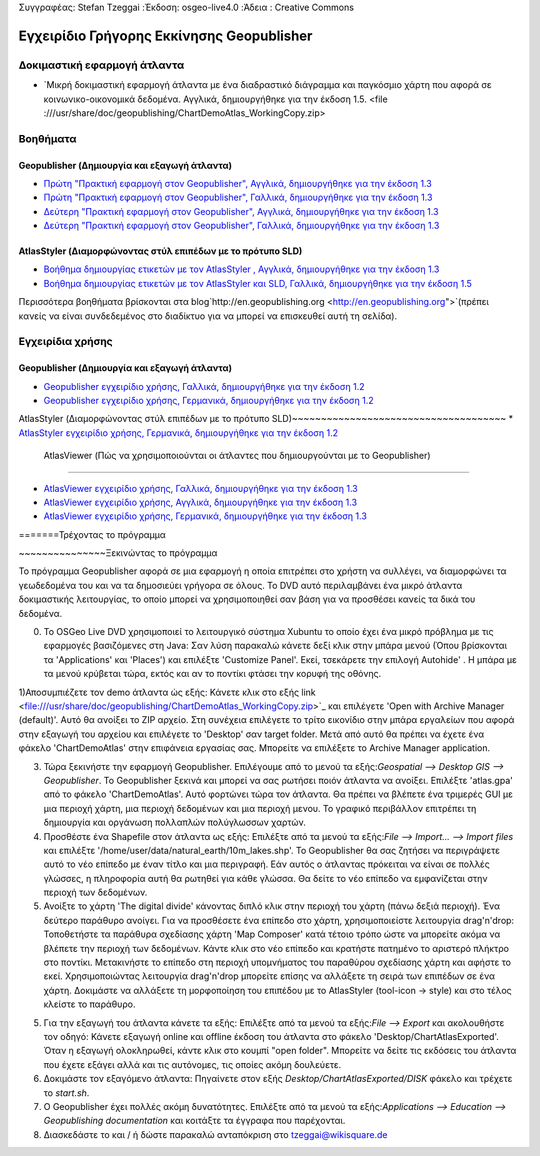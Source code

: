Συγγραφέας: Stefan Tzeggai
:Έκδοση: osgeo-live4.0
:Άδεια : Creative Commons

.. _geopublisher-quickstart:
 
.. image:: ../../images/project_logos/logo-Geopublisher.png
  :scale: 100 %Κλίμακα:100%
  :alt: project logoalt:
  :align: rightΣτοίχιση: Δεξιά
  :target: http://en.geopublishing.org/Geopublisher

***********************
Εγχειρίδιο Γρήγορης Εκκίνησης Geopublisher
***********************

Δοκιμαστική εφαρμογή άτλαντα
==========
* `Μικρή δοκιμαστική εφαρμογή άτλαντα με ένα διαδραστικό διάγραμμα και παγκόσμιο χάρτη που αφορά σε κοινωνικο-οικονομικά δεδομένα. Αγγλικά, δημιουργήθηκε για την έκδοση 1.5. <file :///usr/share/doc/geopublishing/ChartDemoAtlas_WorkingCopy.zip>

Βοηθήματα
=========
Geopublisher (Δημιουργία και εξαγωγή άτλαντα)
~~~~~~~~~~~~~~~~~~~~~~~~~~~~~~~~~~~~~~~~
* `Πρώτη "Πρακτική εφαρμογή στον Geopublisher", Αγγλικά, δημιουργήθηκε για την έκδοση 1.3 <file:///usr/share/doc/geopublishing/tutorial_Geopublisher_1/HandsOn-Geopublisher1_EN.pdf>`_
* `Πρώτη "Πρακτική εφαρμογή στον Geopublisher", Γαλλικά, δημιουργήθηκε για την έκδοση 1.3 <file:///usr/share/doc/geopublishing/tutorial_Geopublisher_1/HandsOn-Geopublisher1_FR.pdf>`_
* `Δεύτερη "Πρακτική εφαρμογή στον Geopublisher", Αγγλικά, δημιουργήθηκε για την έκδοση 1.3 <file:///usr/share/doc/geopublishing/tutorial_Geopublisher_1/HandsOn-Geopublisher2_EN.pdf>`_
* `Δεύτερη "Πρακτική εφαρμογή στον Geopublisher", Γαλλικά, δημιουργήθηκε για την έκδοση 1.3 <file:///usr/share/doc/geopublishing/tutorial_Geopublisher_1/HandsOn-Geopublisher2_FR.pdf>`_

AtlasStyler (Διαμορφώνοντας στύλ επιπέδων με το πρότυπο SLD)
~~~~~~~~~~~~~~~~~~~~~~~~~~~~~~~~~~~~~
* `Βοήθημα δημιουργίας ετικετών με τον AtlasStyler , Αγγλικά, δημιουργήθηκε για την έκδοση 1.3 <file:///usr/share/doc/geopublishing/tutorial_AtlasStyler_Labelling/AtlasStyler_v1.3_EN_LabellingTutorial_091012.pdf>`_
* `Βοήθημα δημιουργίας ετικετών με τον AtlasStyler και SLD, Γαλλικά, δημιουργήθηκε για την έκδοση 1.5 <file:///usr/share/doc/geopublishing/tutorial_AtlasStyler_Labelling/AtlasStyler_v1.5_FR_Tutoriel_d_etiquetage_101006.pdf>`_

Περισσότερα βοηθήματα βρίσκονται στα blog`http://en.geopublishing.org <http://en.geopublishing.org">`(πρέπει κανείς να είναι συνδεδεμένος στο διαδίκτυο για να μπορεί να επισκευθεί αυτή τη σελίδα). 

Εγχειρίδια χρήσης
=======

Geopublisher (Δημιουργία και εξαγωγή άτλαντα)
~~~~~~~~~~~~~~~~~~~~~~~~~~~~~~~~~~~~~~~~
* `Geopublisher εγχειρίδιο χρήσης, Γαλλικά, δημιουργήθηκε για την έκδοση 1.2 <file:///usr/share/doc/geopublishing/Geopublisher_v1.2_FR_Handbuch_090803.pdf>`_
* `Geopublisher εγχειρίδιο χρήσης, Γερμανικά, δημιουργήθηκε για την έκδοση 1.2 <file:///usr/share/doc/geopublishing/Geopublisher_v1.2_DE_Handbuch_090801.pdf>`_    

AtlasStyler (Διαμορφώνοντας στύλ επιπέδων με το πρότυπο SLD)~~~~~~~~~~~~~~~~~~~~~~~~~~~~~~~~~~~~~
* `AtlasStyler εγχειρίδιο χρήσης, Γερμανικά, δημιουργήθηκε για την έκδοση 1.2 <file:///usr/share/doc/geopublishing/AtlasStyler_v1.2_DE_Handbuch_090601.pdf>`_  

 AtlasViewer  (Πώς να χρησιμοποιούνται οι άτλαντες που δημιουργούνται με το Geopublisher)
~~~~~~~~~~~~~~~~~~~~~~~~~~~~~~~~~~~~~~~~~~~~~~~~~~~~~~~~~~

* `AtlasViewer εγχειρίδιο χρήσης, Γαλλικά, δημιουργήθηκε για την έκδοση 1.3 <file:///usr/share/doc/geopublishing/AtlasViewer_v1.3_FR_Manual_090522.pdf>`_
* `AtlasViewer εγχειρίδιο χρήσης, Αγγλικά, δημιουργήθηκε για την έκδοση 1.3 <file:///usr/share/doc/geopublishing/AtlasViewer_v1.3_EN_Manual_090522.pdf>`_ 
* `AtlasViewer εγχειρίδιο χρήσης, Γερμανικά, δημιουργήθηκε για την έκδοση 1.3 <file:///usr/share/doc/geopublishing/AtlasViewer_v1.3_DE_Handbuch_090522.pdf>`_  


=======Τρέχοντας το πρόγραμμα

~~~~~~~~~~~~~~~Ξεκινώντας το πρόγραμμα

Το πρόγραμμα Geopublisher αφορά σε μια εφαρμογή η οποία επιτρέπει στο χρήστη να συλλέγει, να διαμορφώνει τα γεωδεδομένα του και να τα δημοσιεύει γρήγορα σε όλους. Το DVD αυτό περιλαμβάνει ένα μικρό άτλαντα δοκιμαστικής λειτουργίας, το οποίο μπορεί να χρησιμοποιηθεί σαν βάση για να προσθέσει κανείς τα δικά του δεδομένα.

0) Το OSGeo Live DVD χρησιμοποιεί το λειτουργικό σύστημα Xubuntu το οποίο έχει ένα μικρό πρόβλημα με τις εφαρμογές βασιζόμενες στη Java: Σαν λύση παρακαλώ κάνετε δεξί κλικ στην μπάρα μενού (Όπου βρίσκονται τα 'Applications' και  'Places') και επιλέξτε  'Customize Panel'. Εκεί, τσεκάρετε την επιλογή Autohide' . Η μπάρα με τα μενού κρύβεται τώρα, εκτός και αν το ποντίκι φτάσει την κορυφή της οθόνης. 

1)Αποσυμπιέζετε τον demo άτλαντα ώς εξής: Κάνετε κλικ στο εξής link <file:///usr/share/doc/geopublishing/ChartDemoAtlas_WorkingCopy.zip>`_ και επιλέγετε 'Open with Archive Manager (default)'. Αυτό θα ανοίξει το  ZIP αρχείο. Στη συνέχεια επιλέγετε το τρίτο εικονίδιο στην μπάρα εργαλείων που αφορά στην εξαγωγή του αρχείου και επιλέγετε το 'Desktop' σαν target folder. Μετά από αυτό θα πρέπει να έχετε ένα φάκελο 'ChartDemoAtlas'  στην επιφάνεια εργασίας σας. Μπορείτε να επιλέξετε το Archive Manager application.

3) Τώρα ξεκινήστε την εφαρμογή Geopublisher. Επιλέγουμε από το μενού τα εξής:`Geospatial --> Desktop GIS --> Geopublisher`. Το Geopublisher ξεκινά και μπορεί να σας ρωτήσει ποιόν άτλαντα να ανοίξει. Επιλέξτε 'atlas.gpa' από το φάκελο 'ChartDemoAtlas'. Αυτό φορτώνει τώρα τον άτλαντα. Θα πρέπει να βλέπετε ένα τριμερές GUI με μια περιοχή χάρτη, μια περιοχή δεδομένων και μια περιοχή μενου. Το γραφικό περιβάλλον επιτρέπει τη δημιουργία και οργάνωση πολλαπλών πολύγλωσσων χαρτών.

4) Προσθέστε ένα Shapefile στον άτλαντα ως εξής: Επιλέξτε από τα μενού τα εξής:`File --> Import... --> Import files` και επιλέξτε '/home/user/data/natural_earth/10m_lakes.shp'. Το Geopublisher θα σας ζητήσει να περιγράψετε αυτό το νέο επίπεδο με έναν τίτλο και μια περιγραφή. Εάν αυτός ο άτλαντας πρόκειται να είναι σε πολλές γλώσσες, η πληροφορία αυτή θα ρωτηθεί για κάθε γλώσσα. Θα δείτε το νέο επίπεδο να εμφανίζεται στην περιοχή των δεδομένων.

5) Ανοίξτε το χάρτη 'The digital divide' κάνοντας διπλό κλικ στην περιοχή του χάρτη (πάνω δεξιά περιοχή). Ένα δεύτερο παράθυρο ανοίγει. Για να προσθέσετε ένα επίπεδο στο χάρτη, χρησιμοποιείστε λειτουργία drag'n'drop: Τοποθετήστε τα παράθυρα σχεδίασης χάρτη 'Map Composer' κατά τέτοιο τρόπο ώστε να μπορείτε ακόμα να βλέπετε την περιοχή των δεδομένων. Κάντε κλικ στο νέο επίπεδο και κρατήστε πατημένο το αριστερό πλήκτρο στο ποντίκι. Μετακινήστε το επίπεδο στη περιοχή υπομνήματος του παραθύρου σχεδίασης χάρτη και αφήστε το εκεί. Χρησιμοποιώντας λειτουργία drag'n'drop μπορείτε επίσης να αλλάξετε τη σειρά των επιπέδων σε ένα χάρτη. Δοκιμάστε να αλλάξετε τη μορφοποίηση του επιπέδου με το AtlasStyler (tool-icon -> style) και στο τέλος κλείστε το παράθυρο.

5) Για την εξαγωγή του άτλαντα κάνετε τα εξής: Επιλέξτε από τα μενού τα εξής:`File --> Export` και ακολουθήστε τον οδηγό: Κάνετε εξαγωγή online και offline έκδοση του άτλαντα στο φάκελο 'Desktop/ChartAtlasExported'. Όταν η εξαγωγή ολοκληρωθεί, κάντε κλικ στο κουμπί "open folder". Μπορείτε να δείτε τις εκδόσεις του άτλαντα που έχετε εξάγει αλλά και τις αυτόνομες, τις οποίες ακόμη δουλεύετε.

6) Δοκιμάστε τον εξαγόμενο άτλαντα: Πηγαίνετε στον εξής `Desktop/ChartAtlasExported/DISK` φάκελο και τρέχετε το `start.sh`. 

7) Ο Geopublisher έχει πολλές ακόμη δυνατότητες. Επιλέξτε από τα μενού τα εξής:`Applications --> Education --> Geopublishing documentation` και κοιτάξτε τα έγγραφα που παρέχονται.

8) Διασκεδάστε το και / ή δώστε παρακαλώ ανταπόκριση στο tzeggai@wikisquare.de
